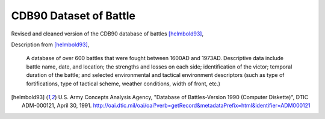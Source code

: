 CDB90 Dataset of Battle
========================

Revised and cleaned version of the CDB90 database of battles [helmbold93]_,

Description from [helmbold93]_, 

  A database of over 600 battles that were fought between 1600AD and
  1973AD. Descriptive data include battle name, date, and location;
  the strengths and losses on each side; identification of the victor;
  temporal duration of the battle; and selected environmental and
  tactical environment descriptors (such as type of fortifications,
  type of tactical scheme, weather conditions, width of front, etc.)

.. [helmbold93] U.S. Army Concepts Analysis Agency, "Database of
   Battles-Version 1990 (Computer Diskette)", DTIC ADM-000121, April
   30, 1991. http://oai.dtic.mil/oai/oai?verb=getRecord&metadataPrefix=html&identifier=ADM000121
